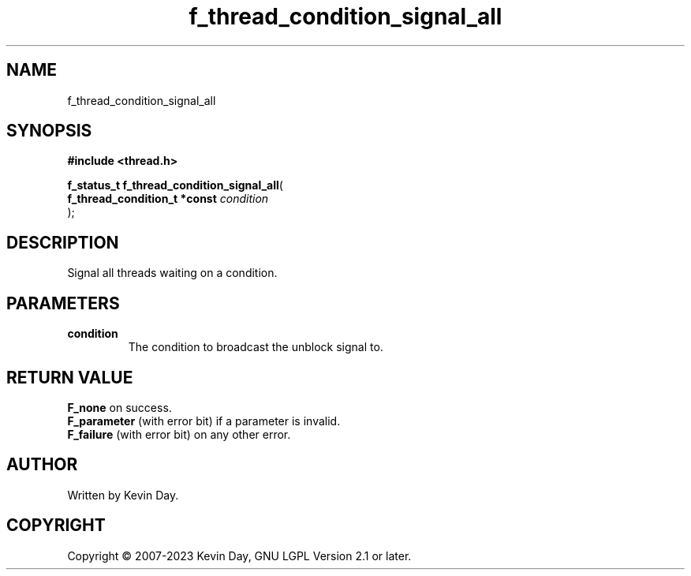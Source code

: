 .TH f_thread_condition_signal_all "3" "July 2023" "FLL - Featureless Linux Library 0.6.6" "Library Functions"
.SH "NAME"
f_thread_condition_signal_all
.SH SYNOPSIS
.nf
.B #include <thread.h>
.sp
\fBf_status_t f_thread_condition_signal_all\fP(
    \fBf_thread_condition_t *const \fP\fIcondition\fP
);
.fi
.SH DESCRIPTION
.PP
Signal all threads waiting on a condition.
.SH PARAMETERS
.TP
.B condition
The condition to broadcast the unblock signal to.

.SH RETURN VALUE
.PP
\fBF_none\fP on success.
.br
\fBF_parameter\fP (with error bit) if a parameter is invalid.
.br
\fBF_failure\fP (with error bit) on any other error.
.SH AUTHOR
Written by Kevin Day.
.SH COPYRIGHT
.PP
Copyright \(co 2007-2023 Kevin Day, GNU LGPL Version 2.1 or later.
